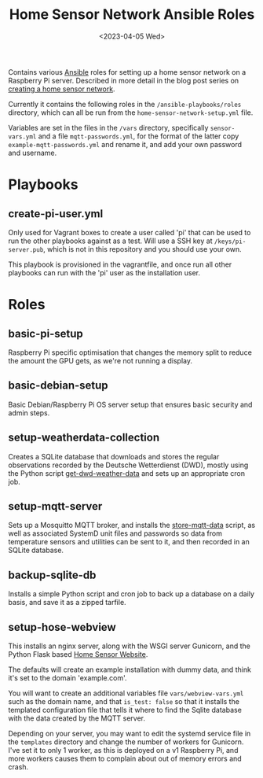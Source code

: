 #+TITLE: Home Sensor Network Ansible Roles
#+DATE: <2023-04-05 Wed>

Contains various [[https://www.ansible.com/][Ansible]] roles for setting up a home sensor network on a Raspberry Pi server. Described in more detail in the blog post series on [[http://www.henryleach.com/2023/03/home-sensor-network-part-1-the-plan/][creating a home sensor network]].

Currently it contains the following roles in the ~/ansible-playbooks/roles~ directory, which can all be run from the ~home-sensor-network-setup.yml~ file.

Variables are set in the files in the ~/vars~ directory, specifically ~sensor-vars.yml~ and a file ~mqtt-passwords.yml~, for the format of the latter copy ~example-mqtt-passwords.yml~ and rename it, and add your own password and username.

* Playbooks

** create-pi-user.yml

Only used for Vagrant boxes to create a user called 'pi' that can be used to run the other playbooks against as a test. Will use a SSH key at ~/keys/pi-server.pub~, which is not in this repository and you should use your own.

This playbook is provisioned in the vagrantfile, and once run all other playbooks can run with the 'pi' user as the installation user.

* Roles

** basic-pi-setup

Raspberry Pi specific optimisation that changes the memory split to reduce the amount the GPU gets, as we're not running a display.

** basic-debian-setup

Basic Debian/Raspberry Pi OS server setup that ensures basic security and admin steps.

** setup-weatherdata-collection

Creates a SQLite database that downloads and stores the regular observations recorded by the Deutsche Wetterdienst (DWD), mostly using the Python script [[https://github.com/henryleach/get-dwd-weather-data][get-dwd-weather-data]] and sets up an appropriate cron job.

** setup-mqtt-server

Sets up a Mosquitto MQTT broker, and installs the [[https://github.com/henryleach/store-mqtt-data][store-mqtt-data]] script, as well as associated SystemD unit files and passwords so data from temperature sensors and utilities can be sent to it, and then recorded in an SQLite database.

** backup-sqlite-db

Installs a simple Python script and cron job to back up a database on a daily basis, and save it as a zipped tarfile.

** setup-hose-webview

This installs an nginx server, along with the WSGI server Gunicorn, and the Python Flask based [[https://github.com/henryleach/home-sensor-website][Home Sensor Website]].

The defaults will create an example installation with dummy data, and think it's set to the domain 'example.com'.

You will want to create an additional variables file ~vars/webview-vars.yml~ such as the domain name, and that ~is_test: false~ so that it installs the templated configuration file that tells it where to find the Sqlite database with the data created by the MQTT server.

Depending on your server, you may want to edit the systemd service file in the ~templates~ directory and change the number of workers for Gunicorn. I've set it to only 1 worker, as this is deployed on a v1 Raspberry Pi, and more workers causes them to complain about out of memory errors and crash.
